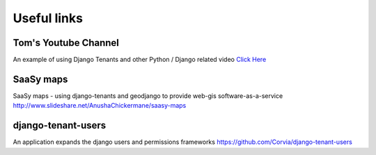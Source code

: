 ============
Useful links
============

Tom's Youtube Channel
+++++++++++++++++++++

An example of using Django Tenants and other Python / Django related video `Click Here <https://www.youtube.com/channel/UCUKoRhPhS0INxh6RC1xN_TQ>`_

SaaSy maps
++++++++++
SaaSy maps - using django-tenants and geodjango to provide web-gis software-as-a-service `http://www.slideshare.net/AnushaChickermane/saasy-maps <http://www.slideshare.net/AnushaChickermane/saasy-maps>`_


django-tenant-users
+++++++++++++++++++
An application expands the django users and permissions frameworks `https://github.com/Corvia/django-tenant-users <https://github.com/Corvia/django-tenant-users>`_
